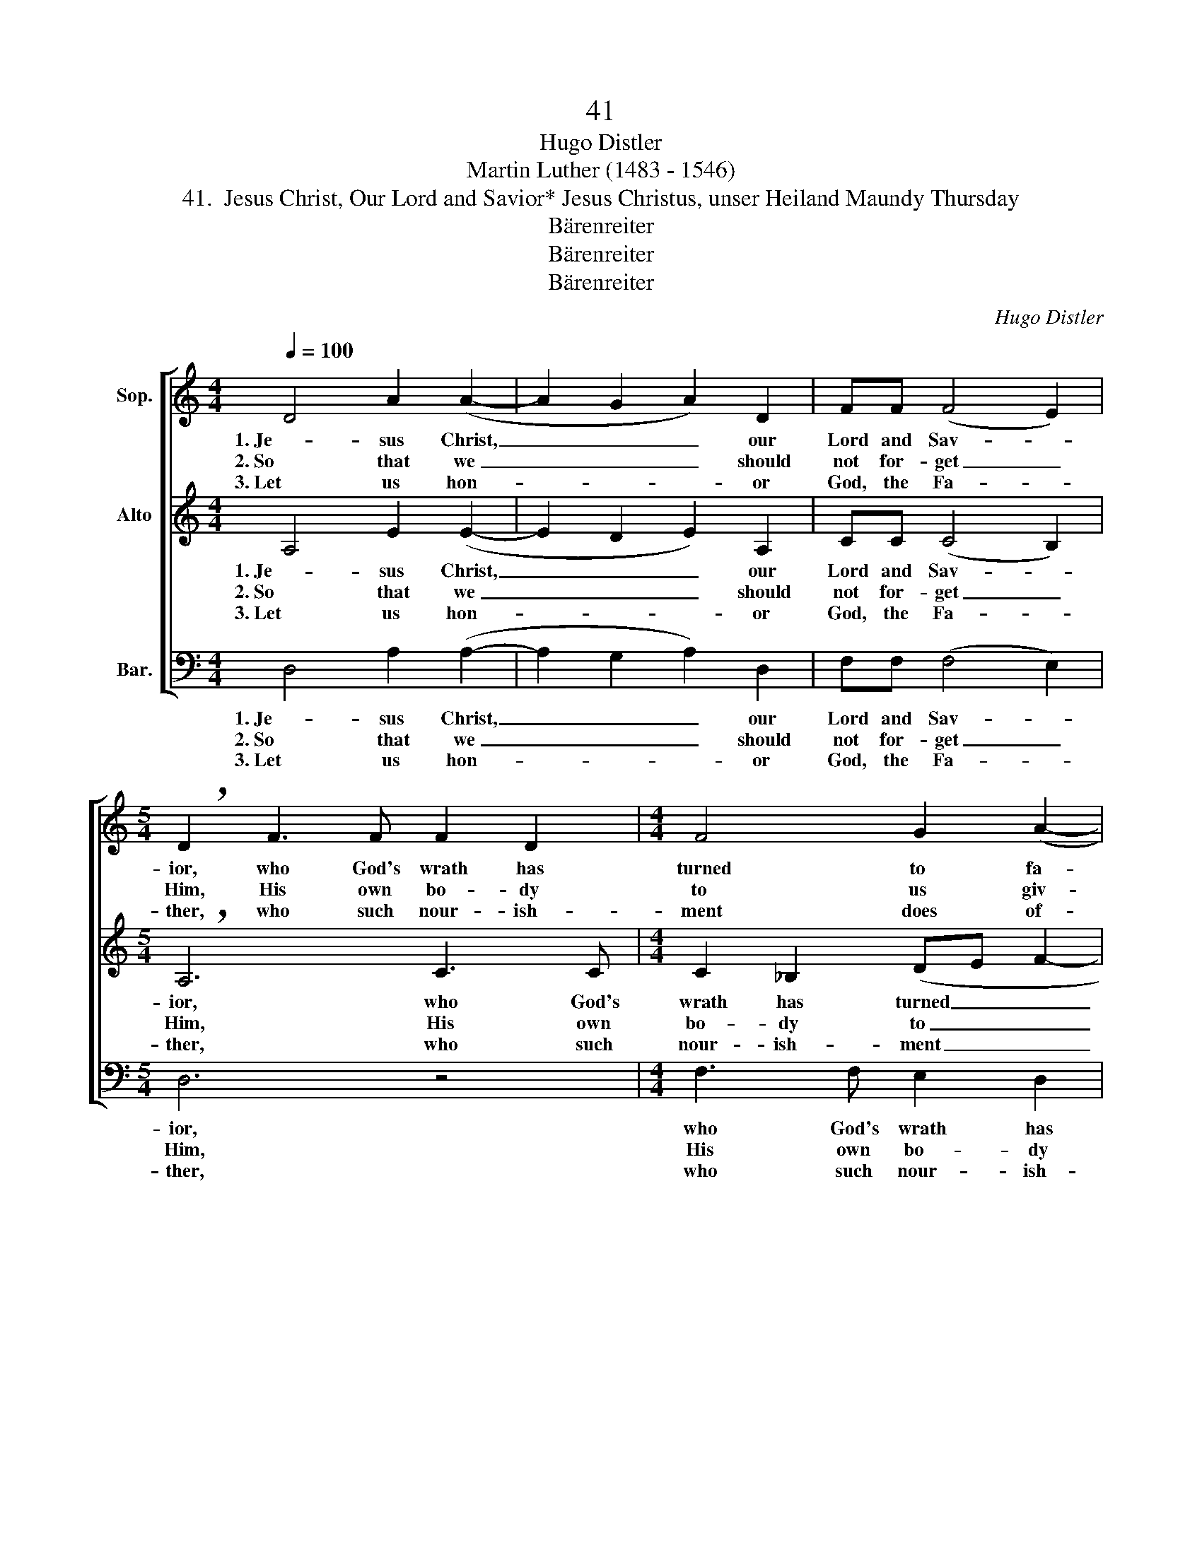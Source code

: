 X:1
T:41
T:Hugo Distler
T:Martin Luther (1483 - 1546)
T:41.  Jesus Christ, Our Lord and Savior* Jesus Christus, unser Heiland Maundy Thursday
T:Bärenreiter
T:Bärenreiter
T:Bärenreiter
C:Hugo Distler
Z:Martin Luther
Z:(1483 - 1546)
Z:Bärenreiter
%%score [ 1 ( 2 3 ) ( 4 5 ) ]
L:1/8
Q:1/4=100
M:4/4
K:C
V:1 treble nm="Sop."
V:2 treble nm="Alto"
V:3 treble 
V:4 bass nm="Bar."
V:5 bass 
V:1
 D4 A2 (A2- | A2 G2 A2) D2 | FF (F4 E2) |[M:5/4] !breath!D2 F3 F F2 D2 |[M:4/4] F4 G2 (A2- | %5
w: 1. Je- sus Christ,|_ _ _ our|Lord and Sav- *|ior, who God's wrath has|turned to fa-|
w: 2. So that we|_ _ _ should|not for- get _|Him, His own bo- dy|to us giv-|
w: 3. Let us hon-|* * * or|God, the Fa- *|ther, who such nour- ish-|ment does of-|
 AG F2 E4) | D6 z2 | F3 F F2 D2 | (F4 G2 A2- | AG F2 G2) G2 | F6 z2 | z8 | (c2 d2) c2 (A2- | %13
w: |vor,|through the suf- f'ring|He _ _|_ _ _ _ en-|dured||our _ re- lease|
w: |en,|well con- cealed in|loaf _ _|_ _ _ _ so|fine,||and _ the cup|
w: |fer|and for our mis-|deeds _ _|_ _ _ _ and|sins||un- * to death|
 AG F2) G2 G2 |"^(,)" (!breath!A4 A2 _B2 | A3 G F2 E2- | E2 D4) ^C2 |[M:3/4]"^rit." (D3 E GF | %18
w: _ _ _ from Hell's|pain _ _|_ _ _ _|* * se-|cured. _ _ _|
w: _ _ _ with His|blood _ _|_ _ _ _|* * as|wine. _ _ _|
w: _ _ _ His Son|has _ _|_ _ _ _|* * He|giv'n. _ _ _|
 A6) |] %19
w: _|
w: _|
w: _|
V:2
 A,4 E2 (E2- | E2 D2 E2) A,2 | CC (C4 B,2) |[M:5/4] !breath!A,6 C3 C |[M:4/4] C2 _B,2 (DE F2- | %5
w: 1. Je- sus Christ,|_ _ _ our|Lord and Sav- *|ior, who God's|wrath has turned _ _|
w: 2. So that we|_ _ _ should|not for- get _|Him, His own|bo- dy to _ _|
w: 3. Let us hon-|* * * or|God, the Fa- *|ther, who such|nour- ish- ment _ _|
 F2) D4 ^C2 | !breath!D4 =C3 C | C2 _B,2 (D4 | C3"^(,)" C D2 F2- | FE D2 C2) _B,2 | C6 z2 | z8 | %12
w: _ to fa-|vor, through the|suf- f'ring He|_ _ _ _|* * * * en-|dured||
w: _ us giv-|en, well con-|cealed in loaf|_ _ _ _|* * * * so|fine,||
w: _ does of-|fer and for|our mis- deeds|_ _ _ _|* * * * and|sins||
 z4 (F2 G2) | F2 (D3 C) _B,2 | A,2 (D3 C DE | F2 E3 D C_B, | A,4) G,4 |[M:3/4] (D4 E2 | G2 ^F4) |] %19
w: our _|re- lease _ from|Hell's pain _ _ _|_ _ _ _ _|* se-|cured. _|_ _|
w: and _|the cup _ with|His blood _ _ _|_ _ _ _ _|* as|wine. _|_ _|
w: un- *|to death _ His|Son has _ _ _|_ _ _ _ _|* He|giv'n. _|_ _|
V:3
 x8 | x8 | x8 |[M:5/4] x10 |[M:4/4] x8 | x8 | x8 | x8 | x8 | x6 _B,2 | A,6 x2 | x8 | x8 | x8 | x8 | %15
 x8 | x4 G,4 |[M:3/4] D6- | D6 |] %19
V:4
 D,4 A,2 (A,2- | A,2 G,2 A,2) D,2 | F,F, (F,4 E,2) |[M:5/4] D,6 z4 |[M:4/4] F,3 F, E,2 D,2 | %5
w: 1. Je- sus Christ,|_ _ _ our|Lord and Sav- *|ior,|who God's wrath has|
w: 2. So that we|_ _ _ should|not for- get _|Him,|His own bo- dy|
w: 3. Let us hon-|* * * or|God, the Fa- *|ther,|who such nour- ish-|
 F,4 G,2 (A,2- | A,G, F,2 E,4) | D,6 z2 | z8 | F,3 F, E,2 D,2 | (F,4 G,2 A,2- | A,G, F,2 G,2) G,2 | %12
w: turned to fa-||vor,||through the suf- f'ring|He _ _|_ _ _ _ en-|
w: to us giv-||en,||well con- cealed in|loaf _ _|_ _ _ _ so|
w: ment does of-||fer||and for our mis-|deeds _ _|_ _ _ _ and|
 F,6 z2 | z4 (C2 D2) | C2 (A,3 G, F,2) | F,2 G,2 (A,3 G, | F,4) E,4 |[M:3/4] A,6- | A,6 |] %19
w: dured|our _|re- lease _ _|from Hell's pain _|_ se-|cured.|_|
w: fine,|and _|the cup _ _|with His blood _|_ as|wine.|_|
w: sins|un- *|to death _ _|His Son has _|_ He|giv'n.|_|
V:5
 x8 | x8 | x8 |[M:5/4] x10 |[M:4/4] x8 | x8 | x8 | x8 | x8 | x8 | x8 | x8 | x8 | x8 | x8 | x8 | %16
 x4 E,4 |[M:3/4] D,6- | D,6 |] %19

